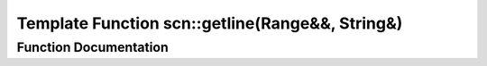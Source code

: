 .. _exhale_function_group__scanning__operations_1gac53fafea2c832049e17bd14764b501cd:

Template Function scn::getline(Range&&, String&)
================================================

.. did not find file this was defined in


Function Documentation
----------------------


.. doxygenfunction:: scn::getline(Range&&, String&)
